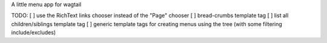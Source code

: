 A little menu app for wagtail

TODO:
[ ] use the RichText links chooser instead of the "Page" chooser
[ ] bread-crumbs template tag
[ ] list all children/siblings template tag
[ ] generic template tags for creating menus using the tree (with some filtering include/excludes)